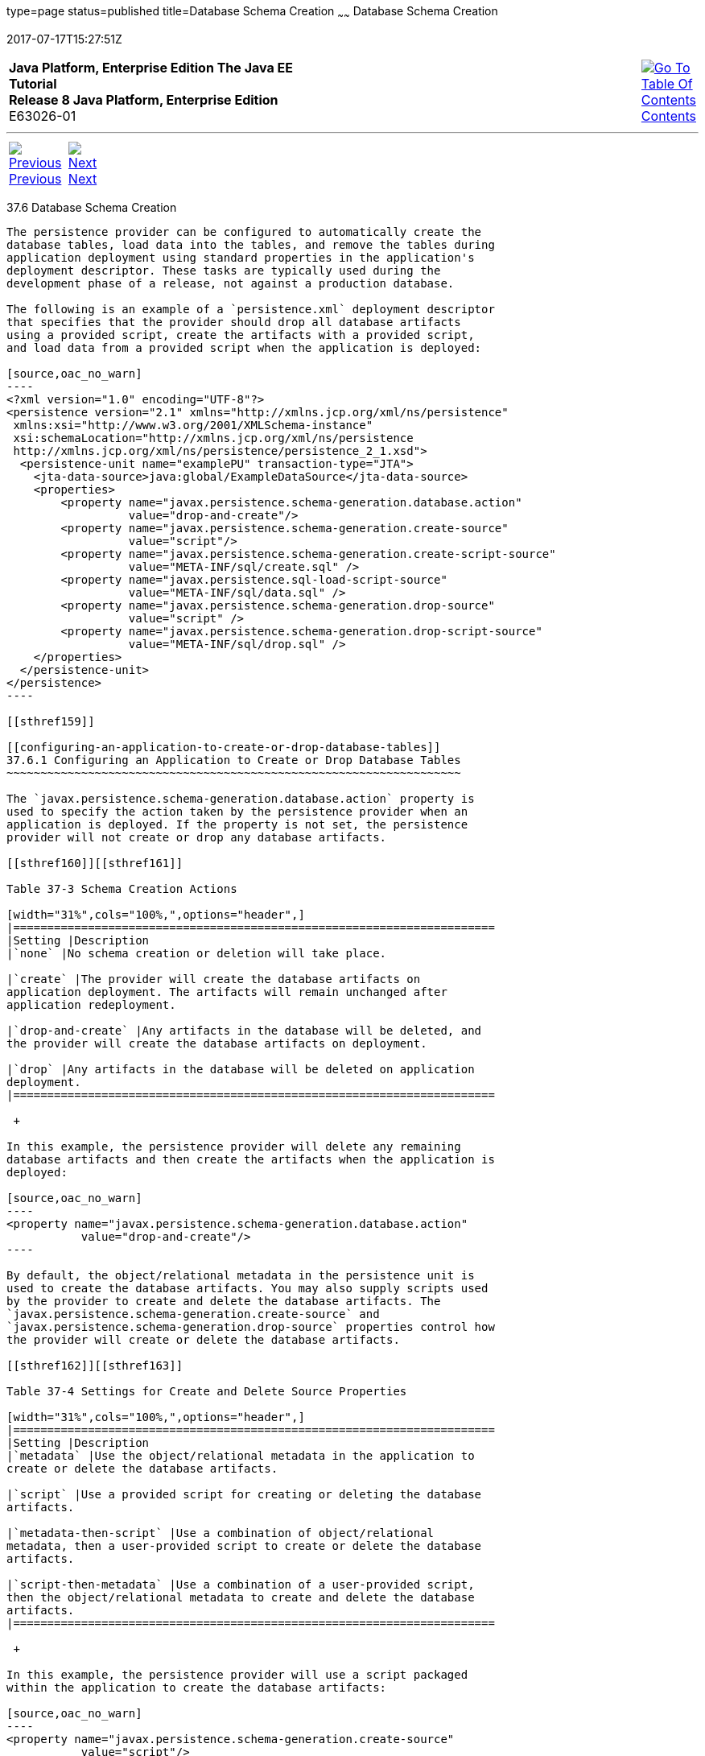 type=page
status=published
title=Database Schema Creation
~~~~~~
Database Schema Creation
========================
2017-07-17T15:27:51Z

[[top]]

[width="100%",cols="50%,45%,^5%",]
|=======================================================================
|*Java Platform, Enterprise Edition The Java EE Tutorial* +
*Release 8 Java Platform, Enterprise Edition* +
E63026-01
|
|link:toc.html[image:img/toc.gif[Go To Table Of
Contents] +
Contents]
|=======================================================================

'''''

[cols="^5%,^5%,90%",]
|=======================================================================
|link:persistence-intro005.html[image:img/leftnav.gif[Previous] +
Previous] 
|link:persistence-intro007.html[image:img/rightnav.gif[Next] +
Next] | 
|=======================================================================


[[CHDBEGIC]]

[[database-schema-creation]]
37.6 Database Schema Creation
-----------------------------

The persistence provider can be configured to automatically create the
database tables, load data into the tables, and remove the tables during
application deployment using standard properties in the application's
deployment descriptor. These tasks are typically used during the
development phase of a release, not against a production database.

The following is an example of a `persistence.xml` deployment descriptor
that specifies that the provider should drop all database artifacts
using a provided script, create the artifacts with a provided script,
and load data from a provided script when the application is deployed:

[source,oac_no_warn]
----
<?xml version="1.0" encoding="UTF-8"?>
<persistence version="2.1" xmlns="http://xmlns.jcp.org/xml/ns/persistence"
 xmlns:xsi="http://www.w3.org/2001/XMLSchema-instance"
 xsi:schemaLocation="http://xmlns.jcp.org/xml/ns/persistence
 http://xmlns.jcp.org/xml/ns/persistence/persistence_2_1.xsd">
  <persistence-unit name="examplePU" transaction-type="JTA">
    <jta-data-source>java:global/ExampleDataSource</jta-data-source>
    <properties>
        <property name="javax.persistence.schema-generation.database.action"
                  value="drop-and-create"/>
        <property name="javax.persistence.schema-generation.create-source"
                  value="script"/>
        <property name="javax.persistence.schema-generation.create-script-source"
                  value="META-INF/sql/create.sql" />
        <property name="javax.persistence.sql-load-script-source"
                  value="META-INF/sql/data.sql" />
        <property name="javax.persistence.schema-generation.drop-source"
                  value="script" />
        <property name="javax.persistence.schema-generation.drop-script-source"
                  value="META-INF/sql/drop.sql" />
    </properties>
  </persistence-unit>
</persistence>
----

[[sthref159]]

[[configuring-an-application-to-create-or-drop-database-tables]]
37.6.1 Configuring an Application to Create or Drop Database Tables
~~~~~~~~~~~~~~~~~~~~~~~~~~~~~~~~~~~~~~~~~~~~~~~~~~~~~~~~~~~~~~~~~~~

The `javax.persistence.schema-generation.database.action` property is
used to specify the action taken by the persistence provider when an
application is deployed. If the property is not set, the persistence
provider will not create or drop any database artifacts.

[[sthref160]][[sthref161]]

Table 37-3 Schema Creation Actions

[width="31%",cols="100%,",options="header",]
|=======================================================================
|Setting |Description
|`none` |No schema creation or deletion will take place.

|`create` |The provider will create the database artifacts on
application deployment. The artifacts will remain unchanged after
application redeployment.

|`drop-and-create` |Any artifacts in the database will be deleted, and
the provider will create the database artifacts on deployment.

|`drop` |Any artifacts in the database will be deleted on application
deployment.
|=======================================================================

 +

In this example, the persistence provider will delete any remaining
database artifacts and then create the artifacts when the application is
deployed:

[source,oac_no_warn]
----
<property name="javax.persistence.schema-generation.database.action"
           value="drop-and-create"/>
----

By default, the object/relational metadata in the persistence unit is
used to create the database artifacts. You may also supply scripts used
by the provider to create and delete the database artifacts. The
`javax.persistence.schema-generation.create-source` and
`javax.persistence.schema-generation.drop-source` properties control how
the provider will create or delete the database artifacts.

[[sthref162]][[sthref163]]

Table 37-4 Settings for Create and Delete Source Properties

[width="31%",cols="100%,",options="header",]
|=======================================================================
|Setting |Description
|`metadata` |Use the object/relational metadata in the application to
create or delete the database artifacts.

|`script` |Use a provided script for creating or deleting the database
artifacts.

|`metadata-then-script` |Use a combination of object/relational
metadata, then a user-provided script to create or delete the database
artifacts.

|`script-then-metadata` |Use a combination of a user-provided script,
then the object/relational metadata to create and delete the database
artifacts.
|=======================================================================

 +

In this example, the persistence provider will use a script packaged
within the application to create the database artifacts:

[source,oac_no_warn]
----
<property name="javax.persistence.schema-generation.create-source"
           value="script"/>
----

If you specify a script in `create-source` or `drop-source`, specify the
location of the script using the
`javax.persistence.schema-generation.create-script-source` or
`javax.persistence.schema-generation.drop-script-source` property. The
location of the script is relative to the root of the persistence unit:

[source,oac_no_warn]
----
<property name="javax.persistence.schema-generation.create-script-source"
           value="META-INF/sql/create.sql" />
----

In the above example, the `create-script-source` is set to a SQL file
called `create.sql` in the `META-INF/sql` directory relative to root of
the persistence unit.

[[sthref164]]

[[loading-data-using-sql-scripts]]
37.6.2 Loading Data Using SQL Scripts
~~~~~~~~~~~~~~~~~~~~~~~~~~~~~~~~~~~~~

If you want to populate the database tables with data before the
application loads, specify the location of a load script in the
`javax.persistence.sql-load-script-source property`. The location
specified in this property is relative to the root of the persistence
unit.

In this example, the load script is a file called `data.sql` in the
`META-INF/sql` directory relative to the root of the persistence unit:

[source,oac_no_warn]
----
<property name="javax.persistence.sql-load-script-source"
          value="META-INF/sql/data.sql" />
----

'''''

[width="100%",cols="^5%,^5%,^10%,^65%,^10%,^5%",]
|====================================================================
|link:persistence-intro005.html[image:img/leftnav.gif[Previous] +
Previous] 
|link:persistence-intro007.html[image:img/rightnav.gif[Next] +
Next]
|
|image:img/oracle.gif[Oracle Logo]
link:cpyr.html[ +
Copyright © 2014, 2017, Oracle and/or its affiliates. All rights reserved.]
|
|link:toc.html[image:img/toc.gif[Go To Table Of
Contents] +
Contents]
|====================================================================
